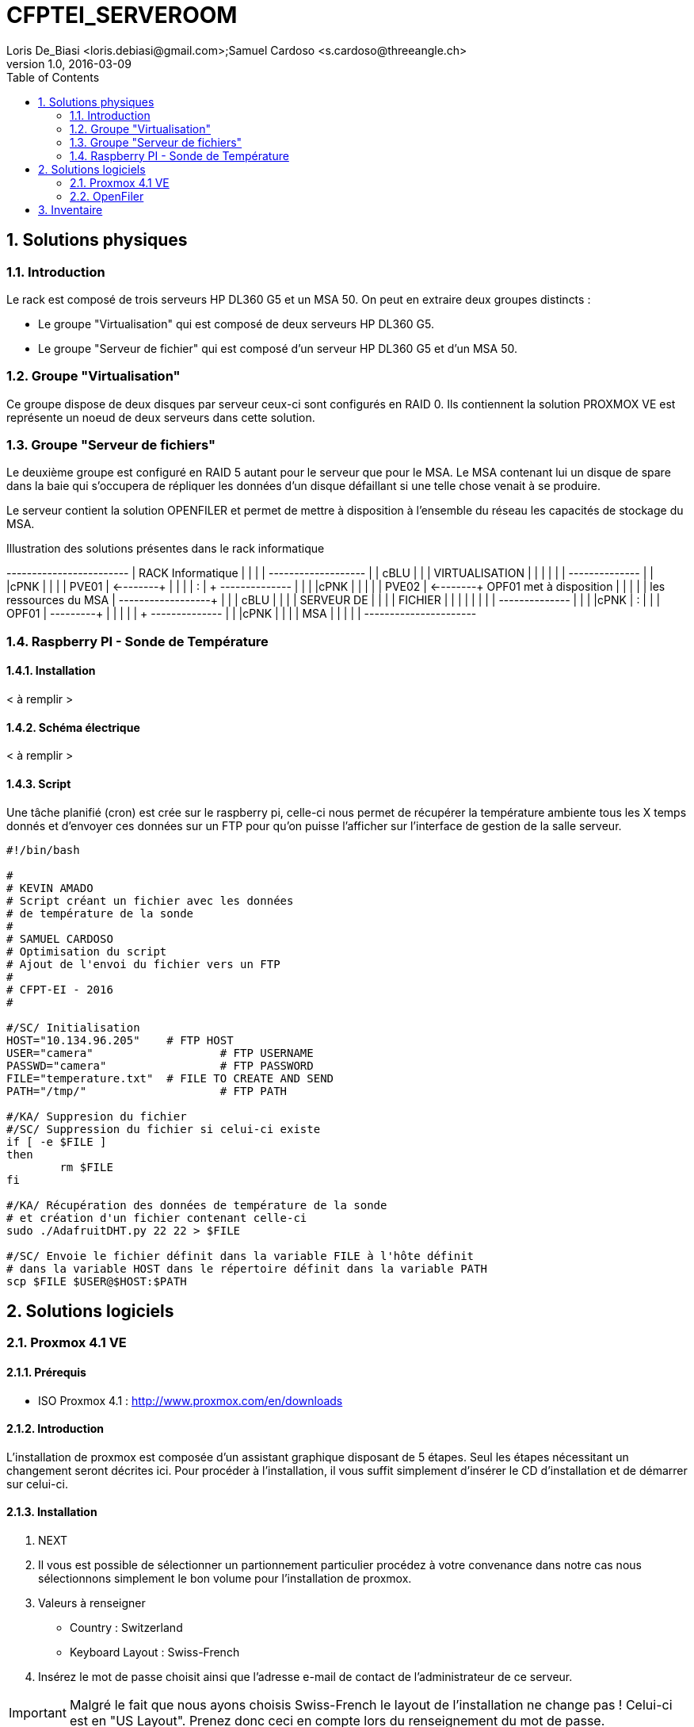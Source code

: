 = CFPTEI_SERVEROOM
Loris De_Biasi <loris.debiasi@gmail.com>;Samuel Cardoso <s.cardoso@threeangle.ch>
V1.0, 2016-03-09
:doctype: article
:encoding: utf-8
:lang: fr
:toc: left
:numbered:

== Solutions physiques

=== Introduction

Le rack est composé de trois serveurs HP DL360 G5 et un MSA 50.
On peut en extraire deux groupes distincts :

- Le groupe "Virtualisation" qui est composé de deux serveurs HP DL360 G5.
- Le groupe "Serveur de fichier" qui est composé d'un serveur HP DL360 G5 et d'un MSA 50.

=== Groupe "Virtualisation"

Ce groupe dispose de deux disques par serveur ceux-ci sont configurés en RAID 0. Ils contiennent la solution PROXMOX VE est représente un noeud de deux serveurs dans cette solution.

=== Groupe "Serveur de fichiers"
Le deuxième groupe est configuré en RAID 5 autant pour le serveur que pour le MSA. Le MSA contenant lui un disque de spare dans la baie qui s'occupera de répliquer les données d'un disque défaillant si une telle chose venait à se produire.

Le serveur contient la solution OPENFILER et permet de mettre à disposition à l'ensemble du réseau les capacités de stockage du MSA.

.Illustration des solutions présentes dans le rack informatique
[ditaa,diagRackInfo,png]
--
+------------------------+
|    RACK Informatique   |
|                        |
|    +-------------------+
|    | cBLU              |
|    |   VIRTUALISATION  |
|    |                   |
|    |    +--------------+
|    |    |cPNK          |
|    |    |     PVE01    | <--------+
|    |    |              |          :
|    +    +--------------+          |
|    |    |cPNK          |          |
|    |    |     PVE02    | <--------+  OPF01 met à disposition
|    |    |              |          |  les ressources du MSA
|    +----+--------------+          | 
|    | cBLU              |          |
|    |      SERVEUR DE   |          |
|    |       FICHIER     |          |
|    |                   |          |
|    |    +--------------+          |
|    |    |cPNK          |          :
|    |    |     OPF01    | ---------+
|    |    |              |
|    +    +--------------+
|    |    |cPNK          |
|    |    |     MSA      |
|    |    |              |
+----+----+--------------+
--

=== Raspberry PI - Sonde de Température

==== Installation

< à remplir >

==== Schéma électrique

< à remplir >

==== Script

Une tâche planifié (cron) est crée sur le raspberry pi, celle-ci nous
permet de récupérer la température ambiente tous les X temps donnés et d'envoyer
ces données sur un FTP pour qu'on puisse l'afficher sur l'interface de gestion
de la salle serveur.

[source,bash,numbered]
---------------------------------
#!/bin/bash

#
# KEVIN AMADO
# Script créant un fichier avec les données
# de température de la sonde
#
# SAMUEL CARDOSO
# Optimisation du script
# Ajout de l'envoi du fichier vers un FTP
#
# CFPT-EI - 2016
#

#/SC/ Initialisation
HOST="10.134.96.205" 	# FTP HOST
USER="camera"			# FTP USERNAME
PASSWD="camera"			# FTP PASSWORD
FILE="temperature.txt"  # FILE TO CREATE AND SEND
PATH="/tmp/"			# FTP PATH

#/KA/ Suppresion du fichier
#/SC/ Suppression du fichier si celui-ci existe
if [ -e $FILE ]
then
	rm $FILE
fi

#/KA/ Récupération des données de température de la sonde
# et création d'un fichier contenant celle-ci
sudo ./AdafruitDHT.py 22 22 > $FILE

#/SC/ Envoie le fichier définit dans la variable FILE à l'hôte définit
# dans la variable HOST dans le répertoire définit dans la variable PATH 
scp $FILE $USER@$HOST:$PATH
---------------------------------

== Solutions logiciels

=== Proxmox 4.1 VE

==== Prérequis
- ISO Proxmox 4.1 : http://www.proxmox.com/en/downloads

==== Introduction
L'installation de proxmox est composée d'un assistant graphique disposant de 5 étapes. Seul les étapes nécessitant un changement seront décrites ici. Pour procéder à l'installation, il vous suffit simplement d'insérer le CD d'installation et de démarrer sur celui-ci.

==== Installation
1. NEXT

2. Il vous est possible de sélectionner un partionnement particulier procédez à votre convenance dans notre cas nous sélectionnons simplement le bon volume pour l'installation de proxmox.

3. Valeurs à renseigner
    - Country : Switzerland
    - Keyboard Layout : Swiss-French

4. Insérez le mot de passe choisit ainsi que l'adresse e-mail de contact de l'administrateur de ce serveur.

IMPORTANT: Malgré le fait que nous ayons choisis Swiss-French le layout de l'installation ne change pas ! Celui-ci est en "US Layout". Prenez donc ceci en compte lors du renseignement du mot de passe.

[start=5]
5. Valeurs à renseigner

    - Hostname :    pveXX.ceti.etat-ge.ch
    - IP Adress :   10.134.96.XXX
    - Netmask :     255.255.255.252
    - Gateway :     10.134.96.1
    - DNS Server :  160.53.226.30

IMPORTANT: Certains champ seront renseignés automatiquement, veillez à quand même contrôler les valeurs présentes !

==== Création du cluster

.Liste des serveurs
[width="50%",options="header"]
|================================
| Nom du serveur | IP
| PVE01          | 10.134.96.201
| PVE02          | 10.134.96.202
| OPF01          | 10.134.96.203
|================================

Pour commencer, connectez vous en ssh au proxmox sur lequel vous souhaitez créer le cluster (dans notre cas, PVE01). Vous pouvez également utiliser le pvecm (Proxmox Virtual Environment cluster manager) du proxmox en utilisant l'interface web. Il vous suffit maintenant simplement d'écrire **"pvecm create node-1"**. Lorsque cela est fini, connectez vous en ssh sur un des serveurs que vous souhaitez rajouter au cluster et écrivez *"pvecm add IpPVE01"* (Ex. : pvecm add 10.134.96.201), effectuer cela pour tous les serveurs que vous souhaitez rajouter. Pour vérifier que votre cluster ce soit bien crée, connectez vous en ssh sur votre première machine et écrivez **"pvecm nodes"**, cela vous affichera toutes les machines qui sont dans votre cluster. Si vous avez fait une erreur et que vous souhaitez effacer une machine du cluster connectez vous sur la machine sur laquelle vous avez créé le cluster et écrivez **"pvecm delnode node-NuméroDuNode"** (Ex. : pvecm delnode node-2), vous trouverez le numéro du node en effectuer la commande **"pvecm nodes"**.

===== Ajout du volume OpenFiler
Connectez vous sur l'interface web de proxmox puis cliquez sur "Storage" et "Add", sélectionner "NFS" et renseigner les valeurs qui sont en rouge.

    - ID : NomDeVotreServeur
    - Server : IpDeVotreServeur
    - Export : sélectionner le volume

=== OpenFiler

==== Prérequis
- ISO Openfiler 2.99 : http://www.openfiler.com/community/download
- Unetbootin : https://unetbootin.github.io/

==== Introduction
Pour cette installation comme pour la précédente un assistant graphique est disponible nous couvrirons par contre la création d'une clé usb bootable car cet ainsi que le système a été installé et visiblement il diffère de l'installation standard.

==== Création du Média d'installation
Installez la version d'Unetbootin correspondant à votre système d'exploitation, lancez ensuite le programme puis cochez "Diskimage", recherchez ensuite l'ISO d'openfiler téléchargé au préalable. Sélectionnez la clé usb cible puis cliquez sur "OK".

Ouvrez un explorateur de fichier et rendez-vous à la racine de votre clé USB, créez un dossier "root" à la racine puis copiez à l'intérieur de ce dossier l'iso d'openfiler. Vous ne rêvez pas. On copie bien à l'intérieur d'une clé USB bootable openfiler l'iso de celui-ci dans un dossier s'appelant "root".

Vous pouvez l'insérer dans votre serveur est démarré dessus.

==== Installation
Acceptez les valeurs par défaut jusqu'à l'écran "Select Partition" sélectionnez l'attribut de votre clé USB "/dev/sda" puis remplissez le champ :

    - Directory holding images : "root/"

Suivez ensuite le cours de l'installation puis redémarrez le serveur.

==== Configuration de OpenFiler
Pour commencer, rendez-vous sur la page web de votre OpenFiler en https (le port de connexion est : **446**). Lorsque vous êtes sur votre OpenFiler, la première chose à faire est d'activer les services que nous allons utiliser. Dans notre cas nous avons seulement utilisé **NFS**.

===== Activation des services
Rendez-vous dans l'onglet "Services" et activé **"NFS Server"**, s'il ne démarre pas faite le manuellement en cliquant sur le bouton de gauche.

===== Limiter l'accés à l'OpenFiler
Maintenant vous pouvez, si vous le souhaitez, limiter l'accès a votre OpenFiler. Pour cela, rendez-vous dans l'onglet **"System"** et tout en bas dans la partie **"Network Access Configuration"** vous pouvez ajouter les machines auxquelles vous souhaitez permettre l'accès puis cliquer sur **"Update"** (Ex. : PVE01 / 10.134.96.201 / 255.255.255.0 / Share)

===== Création d'un volume
Pour créer une partition rendez-vous dans l'onglet **"Volumes"**, puis à droite sélectionner "Block Devices". Vous devriez normalement voir un tableau où tous vos disques sont présents, cliquez sur le lien en dessous de "Edit Disk" à côté du disque dans lequel vous voulez créer une partition. Vous devriez maintenant voir un graphique en secteur, descendez et dans la catégorie **"Create a partition in /dev/..."** vous pouvez créer une partition.

Valeurs à renseigner

    - Mode : Primary
    - Partition Type : Physical volume
    - Starting Cylinder : Laisser par défaut
    - Ending Cylinder : Laisser par défaut
    
Faite cela pour tous vos disque.

===== Configuration d'un volume NFS
Il ne reste maintenant plus qu'à configurer le/les volume(s). Pour cela rendez-vous dans l'onglet **"Volumes"** puis dans le menu de droite sélectionner **"Volume Groups"**. Pour commencer il faut en créer un puisqu'il n'y en a pas par défaut.

Valeurs à renseigner

    - Volume group name : NFS
    - Select physical volumes to add : selectionner les volumes
    
Puis cliquer sur **"Add volume group"**. Normalement vous devrez entrer d'autre information.

    - Volume Name : vol1
    - Volume Description : NFS volume 1
    - Required Space : MAX
    - Filesystem / Volume type : XFS
    
===== Création d'un partage
Tout d'abord, cliquer sur **"Shares"** puis cliquer sur le lien **"NFS volume 1"**, une pop-up devrais s'ouvrir, donner un nom a votre dossier (Ex. : data) puis cliqué sur **"Create Sub-folder"**. Après avoir fait cela, cliquer sur le dossier que vous venez de créer puis cliquer sur le bouton **"Make Share"**. Si vous descendez maintenant il vous faut changer deux choses, premièrement aller dans **"Group access configuration"** et à la ligne **"desktop_admin_r"**, cocher **"PG"** et **"RW"** puis cliquer sur update. Finalement, dans **"Host access configuration (/mnt/...)"**, cocher **"RW"** pour donner les droits d'écriture a vos serveurs puis **"Update"**.

== Inventaire

.Rack en production
[width="100%",options="header,footer"]
|====================
| TYPE | FQDN | MODEL | SN
| SERVER | pve01.ceti.etat-ge.ch | HP DL360 G5 | GB87472XJ6
| SERVER | pve02.ceti.etat-ge.ch | HP DL360 G5 | GB87472XJH
| SERVER | opf01.ceti.etat-ge.ch | HP DL360 G5 | CZJ7430A26
| MSA | none |  HP MSA 50 | DEH103PL
| SWITCH | none | NETGEAR | 1DR1853K0028E8
| SWITCH | none | CISCO | WS-C2960X-24TS-L
| SCREEN | none | <empty> | 61F17098NB
| MOUSE | none | Logitech | LZ150HU
| Keyboard | none | Logitech | LZ151HU
|====================

.Matériel disponible
[width="100%",options="header,footer"]
|=====================
| TYPE | NAME | MODEL | NUMBER HDD | TOTAL STORAGE
| SERVER | YAHOO_8	| DELL 	| 6 			|  876 GB ( 6 * 146GB)
| SERVER | YAHOO_1	| DELL 	| 2 			|  292 GB ( 2 * 146GB)
| SERVER | YAHOO_6	| DELL 	| 6 			|  657 GB ( 3 * 73GB  / 3 * 146GB )
| SERVER | YAHOO_4	| DELL 	| 4 			|  656 GB ( 4 * 146GB / 2 * 36GB  )
| SERVER | YAHOO_5	| DELL 	| 6 			|  876 GB ( 2 * 73GB  / 4 * 146GB )
| SERVER | YAHOO_7	| DELL 	| 6 			|  876 GB ( 2 * 73GB  / 4 * 146GB )
| SERVER | YAHOO_2	| DELL 	| 3 			|  876 GB ( 1 * 73GB  / 1 * 146GB )
|=====================
